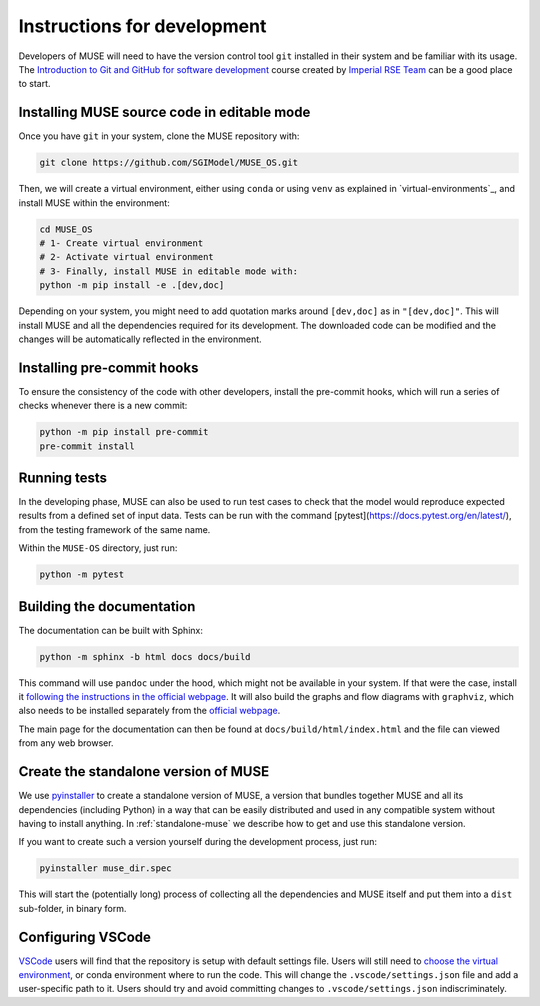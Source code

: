 Instructions for development
----------------------------

Developers of MUSE will need to have the version control tool ``git`` installed in their system and be familiar with its usage. The `Introduction to Git and GitHub for software development <https://imperialcollegelondon.github.io/introductory_grad_school_git_course/>`_ course created by `Imperial RSE Team <https://www.imperial.ac.uk/admin-services/ict/self-service/research-support/rcs/service-offering/research-software-engineering/>`_ can be a good place to start.

Installing MUSE source code in editable mode
~~~~~~~~~~~~~~~~~~~~~~~~~~~~~~~~~~~~~~~~~~~~

Once you have ``git`` in your system, clone the MUSE repository with:

.. code-block:: bash

    git clone https://github.com/SGIModel/MUSE_OS.git

Then, we will create a virtual environment, either using ``conda`` or using ``venv`` as explained in `virtual-environments`_, and install MUSE within the environment:

.. code-block:: bash

    cd MUSE_OS
    # 1- Create virtual environment
    # 2- Activate virtual environment
    # 3- Finally, install MUSE in editable mode with:
    python -m pip install -e .[dev,doc]

Depending on your system, you might need to add quotation marks around ``[dev,doc]`` as in ``"[dev,doc]"``. This will install MUSE and all the dependencies required for its development. The downloaded code can be modified and the changes will be automatically reflected in the environment.

Installing pre-commit hooks
~~~~~~~~~~~~~~~~~~~~~~~~~~~

To ensure the consistency of the code with other developers, install the pre-commit hooks, which will run a series of checks whenever there is a new commit:

.. code-block:: bash

    python -m pip install pre-commit
    pre-commit install

Running tests
~~~~~~~~~~~~~

In the developing phase, MUSE can also be used to run test cases to check that the model would reproduce expected results from a defined set of input data. Tests can be run with the command [pytest](https://docs.pytest.org/en/latest/), from the testing framework of the same name.

Within the ``MUSE-OS`` directory, just run:

.. code-block:: bash

    python -m pytest

Building the documentation
~~~~~~~~~~~~~~~~~~~~~~~~~~

The documentation can be built with Sphinx:

.. code-block:: bash

    python -m sphinx -b html docs docs/build

This command will use ``pandoc`` under the hood, which might not be available in your system. If that were the case, install it `following the instructions in the official webpage <https://pandoc.org/installing.html>`_. It will also build the graphs and flow diagrams with ``graphviz``, which also needs to be installed separately from the `official webpage <https://graphviz.org/download/>`_.

The main page for the documentation can then be found at ``docs/build/html/index.html`` and the file can viewed from any web browser.

Create the standalone version of MUSE
~~~~~~~~~~~~~~~~~~~~~~~~~~~~~~~~~~~~~

We use `pyinstaller <https://pyinstaller.org/en/stable/>`_ to create a standalone version of MUSE, a version that bundles together MUSE and all its dependencies (including Python) in a way that can be easily distributed and used in any compatible system without having to install anything. In :ref:`standalone-muse` we describe how to get and use this standalone version.

If you want to create such a version yourself during the development process, just run:

.. code-block:: bash

    pyinstaller muse_dir.spec

This will start the (potentially long) process of collecting all the dependencies and MUSE itself and put them into a ``dist`` sub-folder, in binary form.

Configuring VSCode
~~~~~~~~~~~~~~~~~~

`VSCode <https://code.visualstudio.com/>`_ users will find that the repository is setup with default settings file.  Users will still need to `choose the virtual environment <https://code.visualstudio.com/docs/python/environments#_select-and-activate-an-environment>`_, or conda environment where to run the code. This will change the ``.vscode/settings.json`` file and add a user-specific path to it. Users should try and avoid committing changes to ``.vscode/settings.json`` indiscriminately.
